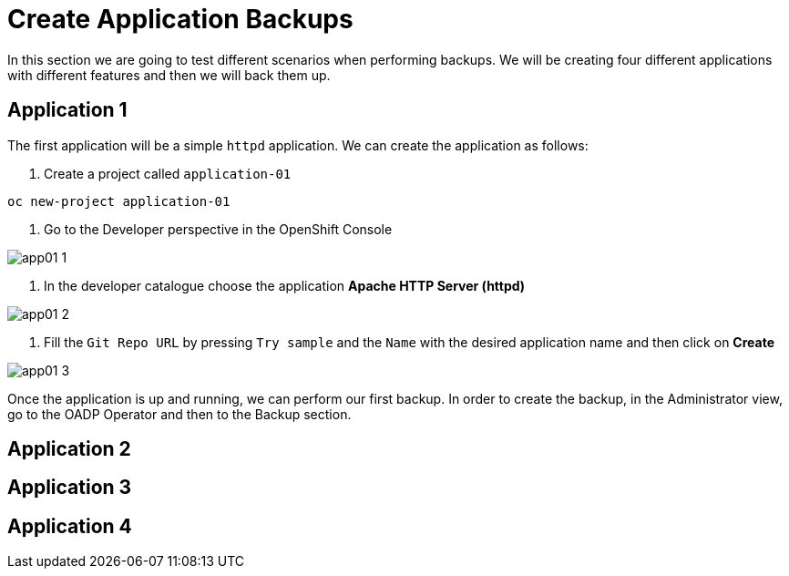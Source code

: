 = Create Application Backups

In this section we are going to test different scenarios when performing backups. We will be creating four different applications with different features and then we will back them up.

[#app1]
== Application 1

The first application will be a simple `httpd` application. We can create the application as follows:

1. Create a project called `application-01`

----
oc new-project application-01
----

2. Go to the Developer perspective in the OpenShift Console

image::backups/app01-1.png[]

3. In the developer catalogue choose the application *Apache HTTP Server (httpd)* 

image::backups/app01-2.png[]

4. Fill the `Git Repo URL` by pressing `Try sample` and the `Name` with the desired application name and then click on *Create*

image::backups/app01-3.png[]

Once the application is up and running, we can perform our first backup. In order to create the backup, in the Administrator view, go to the OADP Operator and then to the Backup section.



[#app2]
== Application 2


[#app3]
== Application 3


[#app4]
== Application 4